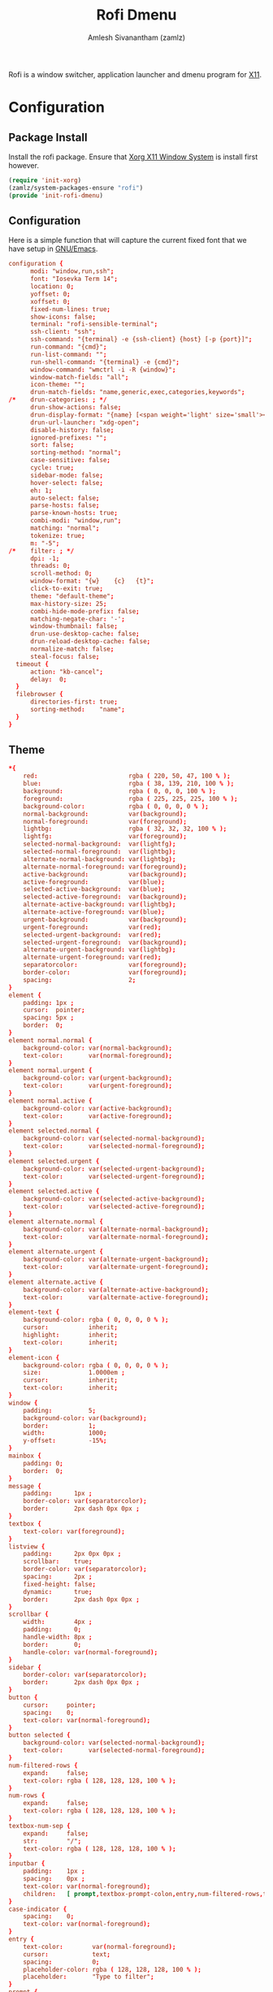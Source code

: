 :PROPERTIES:
:ID:       962dd4f7-01dc-4b3f-8fbf-fa1b480735ca
:ROAM_REFS: https://github.com/davatorium/rofi
:ROAM_ALIASES: rofi
:END:
#+TITLE: Rofi Dmenu
#+AUTHOR: Amlesh Sivanantham (zamlz)
#+CREATED: [2021-04-01 Thu 10:32]
#+LAST_MODIFIED: [2021-10-11 Mon 23:39:44]
#+filetags: CONFIG SOFTWARE

Rofi is a window switcher, application launcher and dmenu program for [[id:9d70bac0-d660-47f4-b9bc-2f2531951f13][X11]].

* Configuration
** Package Install
:PROPERTIES:
:header-args:emacs-lisp: :tangle ~/.config/emacs/lisp/init-rofi-dmenu.el :comments both :mkdirp yes
:END:

Install the rofi package. Ensure that [[id:9d70bac0-d660-47f4-b9bc-2f2531951f13][Xorg X11 Window System]] is install first however.

#+begin_src emacs-lisp
(require 'init-xorg)
(zamlz/system-packages-ensure "rofi")
(provide 'init-rofi-dmenu)
#+end_src

** Configuration
:PROPERTIES:
:header-args:conf: :tangle ~/.config/rofi/config.rasi :mkdirp yes
:END:

Here is a simple function that will capture the current fixed font that we have setup in [[id:cf447557-1f87-4a07-916a-160cfd2310cf][GNU/Emacs]].

#+begin_src conf :noweb yes
configuration {
      modi: "window,run,ssh";
      font: "Iosevka Term 14";
      location: 0;
      yoffset: 0;
      xoffset: 0;
      fixed-num-lines: true;
      show-icons: false;
      terminal: "rofi-sensible-terminal";
      ssh-client: "ssh";
      ssh-command: "{terminal} -e {ssh-client} {host} [-p {port}]";
      run-command: "{cmd}";
      run-list-command: "";
      run-shell-command: "{terminal} -e {cmd}";
      window-command: "wmctrl -i -R {window}";
      window-match-fields: "all";
      icon-theme: "";
      drun-match-fields: "name,generic,exec,categories,keywords";
/*    drun-categories: ; */
      drun-show-actions: false;
      drun-display-format: "{name} [<span weight='light' size='small'><i>({generic})</i></span>]";
      drun-url-launcher: "xdg-open";
      disable-history: false;
      ignored-prefixes: "";
      sort: false;
      sorting-method: "normal";
      case-sensitive: false;
      cycle: true;
      sidebar-mode: false;
      hover-select: false;
      eh: 1;
      auto-select: false;
      parse-hosts: false;
      parse-known-hosts: true;
      combi-modi: "window,run";
      matching: "normal";
      tokenize: true;
      m: "-5";
/*    filter: ; */
      dpi: -1;
      threads: 0;
      scroll-method: 0;
      window-format: "{w}    {c}   {t}";
      click-to-exit: true;
      theme: "default-theme";
      max-history-size: 25;
      combi-hide-mode-prefix: false;
      matching-negate-char: '-';
      window-thumbnail: false;
      drun-use-desktop-cache: false;
      drun-reload-desktop-cache: false;
      normalize-match: false;
      steal-focus: false;
  timeout {
      action: "kb-cancel";
      delay:  0;
  }
  filebrowser {
      directories-first: true;
      sorting-method:    "name";
  }
}
#+end_src

** Theme
:PROPERTIES:
:header-args:conf: :tangle ~/.config/rofi/default-theme.rasi :mkdirp yes
:END:

#+begin_src conf
,*{
    red:                         rgba ( 220, 50, 47, 100 % );
    blue:                        rgba ( 38, 139, 210, 100 % );
    background:                  rgba ( 0, 0, 0, 100 % );
    foreground:                  rgba ( 225, 225, 225, 100 % );
    background-color:            rgba ( 0, 0, 0, 0 % );
    normal-background:           var(background);
    normal-foreground:           var(foreground);
    lightbg:                     rgba ( 32, 32, 32, 100 % );
    lightfg:                     var(foreground);
    selected-normal-background:  var(lightfg);
    selected-normal-foreground:  var(lightbg);
    alternate-normal-background: var(lightbg);
    alternate-normal-foreground: var(foreground);
    active-background:           var(background);
    active-foreground:           var(blue);
    selected-active-background:  var(blue);
    selected-active-foreground:  var(background);
    alternate-active-background: var(lightbg);
    alternate-active-foreground: var(blue);
    urgent-background:           var(background);
    urgent-foreground:           var(red);
    selected-urgent-background:  var(red);
    selected-urgent-foreground:  var(background);
    alternate-urgent-background: var(lightbg);
    alternate-urgent-foreground: var(red);
    separatorcolor:              var(foreground);
    border-color:                var(foreground);
    spacing:                     2;
}
element {
    padding: 1px ;
    cursor:  pointer;
    spacing: 5px ;
    border:  0;
}
element normal.normal {
    background-color: var(normal-background);
    text-color:       var(normal-foreground);
}
element normal.urgent {
    background-color: var(urgent-background);
    text-color:       var(urgent-foreground);
}
element normal.active {
    background-color: var(active-background);
    text-color:       var(active-foreground);
}
element selected.normal {
    background-color: var(selected-normal-background);
    text-color:       var(selected-normal-foreground);
}
element selected.urgent {
    background-color: var(selected-urgent-background);
    text-color:       var(selected-urgent-foreground);
}
element selected.active {
    background-color: var(selected-active-background);
    text-color:       var(selected-active-foreground);
}
element alternate.normal {
    background-color: var(alternate-normal-background);
    text-color:       var(alternate-normal-foreground);
}
element alternate.urgent {
    background-color: var(alternate-urgent-background);
    text-color:       var(alternate-urgent-foreground);
}
element alternate.active {
    background-color: var(alternate-active-background);
    text-color:       var(alternate-active-foreground);
}
element-text {
    background-color: rgba ( 0, 0, 0, 0 % );
    cursor:           inherit;
    highlight:        inherit;
    text-color:       inherit;
}
element-icon {
    background-color: rgba ( 0, 0, 0, 0 % );
    size:             1.0000em ;
    cursor:           inherit;
    text-color:       inherit;
}
window {
    padding:          5;
    background-color: var(background);
    border:           1;
    width:            1000;
    y-offset:         -15%;
}
mainbox {
    padding: 0;
    border:  0;
}
message {
    padding:      1px ;
    border-color: var(separatorcolor);
    border:       2px dash 0px 0px ;
}
textbox {
    text-color: var(foreground);
}
listview {
    padding:      2px 0px 0px ;
    scrollbar:    true;
    border-color: var(separatorcolor);
    spacing:      2px ;
    fixed-height: false;
    dynamic:      true;
    border:       2px dash 0px 0px ;
}
scrollbar {
    width:        4px ;
    padding:      0;
    handle-width: 8px ;
    border:       0;
    handle-color: var(normal-foreground);
}
sidebar {
    border-color: var(separatorcolor);
    border:       2px dash 0px 0px ;
}
button {
    cursor:     pointer;
    spacing:    0;
    text-color: var(normal-foreground);
}
button selected {
    background-color: var(selected-normal-background);
    text-color:       var(selected-normal-foreground);
}
num-filtered-rows {
    expand:     false;
    text-color: rgba ( 128, 128, 128, 100 % );
}
num-rows {
    expand:     false;
    text-color: rgba ( 128, 128, 128, 100 % );
}
textbox-num-sep {
    expand:     false;
    str:        "/";
    text-color: rgba ( 128, 128, 128, 100 % );
}
inputbar {
    padding:    1px ;
    spacing:    0px ;
    text-color: var(normal-foreground);
    children:   [ prompt,textbox-prompt-colon,entry,num-filtered-rows,textbox-num-sep,num-rows,case-indicator ];
}
case-indicator {
    spacing:    0;
    text-color: var(normal-foreground);
}
entry {
    text-color:        var(normal-foreground);
    cursor:            text;
    spacing:           0;
    placeholder-color: rgba ( 128, 128, 128, 100 % );
    placeholder:       "Type to filter";
}
prompt {
    spacing:    0;
    text-color: var(normal-foreground);
}
textbox-prompt-colon {
    margin:     0px 0.3000em 0.0000em 0.0000em ;
    expand:     false;
    str:        ":";
    text-color: inherit;
}
#+end_src
